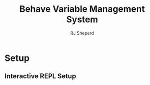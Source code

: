 #+TITLE: Behave Variable Management System
#+AUTHOR: RJ Sheperd

* Setup


** Interactive REPL Setup

#+BEGIN_SRC

#+END_SRC

* COMMENT To-Do's

** TODO Fix reordering 
[[file:src/cljs/behave_cms/events.cljs::reg-event-fx
 :reorder
 (fn \[_ \[_ all-entities entity order-field direction\]\]
 (let \[curr-order (get entity order-field)
 sorted (sort-by order-field all-entities)
 next-order (condp = direction
 :down (when (< curr-order (dec (count sorted)))
 (inc curr-order))
 :up (when (> curr-order 0)
 (dec curr-order)))\]
 (println "--- REORDERING:" all-entities entity curr-order next-order)
 #_(when next-order
 \[{:db/id (:db/id (nth all-entities next-order))
 :module/order curr-order}
 {:db/id (:db/id entity)
 :module/order next-order}\])))][behave-cms.events/:reorder]]

- [x] Add invitation user flow
- [x] Add email verification flow
- [ ] Add selector to Variables to associated class functions / argument
- [ ] Add ability to re-order Variables
- [ ] Add searching for other help pages when creating a link (Custom popover when inserting a link)
- [ ] Add warning to Help editor (when "dirty", warn the user when attempting to navigate away from the page)
- [ ] Enable Groups to be "repeatable" (Add Checkbox for Subgroups)


